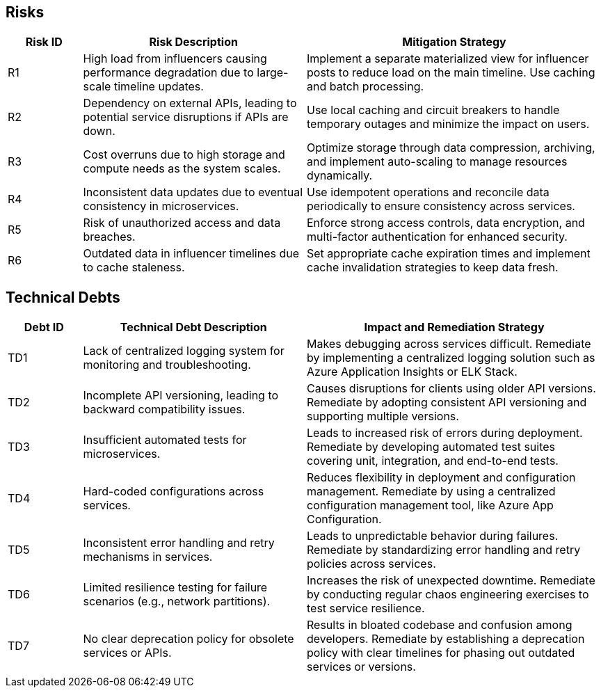 [[section-technical-risks]]
== Risks 
[cols="1,3,4", options="header"]
|===
| Risk ID | Risk Description                     | Mitigation Strategy

| R1      
| High load from influencers causing performance degradation due to large-scale timeline updates. 
| Implement a separate materialized view for influencer posts to reduce load on the main timeline. Use caching and batch processing.

| R2     
| Dependency on external APIs, leading to potential service disruptions if APIs are down. 
| Use local caching and circuit breakers to handle temporary outages and minimize the impact on users.

| R3    
| Cost overruns due to high storage and compute needs as the system scales. 
| Optimize storage through data compression, archiving, and implement auto-scaling to manage resources dynamically.

| R4   
| Inconsistent data updates due to eventual consistency in microservices. 
| Use idempotent operations and reconcile data periodically to ensure consistency across services.

| R5     
| Risk of unauthorized access and data breaches. 
| Enforce strong access controls, data encryption, and multi-factor authentication for enhanced security.

| R6    
| Outdated data in influencer timelines due to cache staleness. 
| Set appropriate cache expiration times and implement cache invalidation strategies to keep data fresh.
|===

== Technical Debts

[cols="1,3,4", options="header"]
|===
| Debt ID | Technical Debt Description             | Impact and Remediation Strategy

| TD1     
| Lack of centralized logging system for monitoring and troubleshooting. 
| Makes debugging across services difficult. Remediate by implementing a centralized logging solution such as Azure Application Insights or ELK Stack.

| TD2     
| Incomplete API versioning, leading to backward compatibility issues. 
| Causes disruptions for clients using older API versions. Remediate by adopting consistent API versioning and supporting multiple versions.

| TD3     
| Insufficient automated tests for microservices. 
| Leads to increased risk of errors during deployment. Remediate by developing automated test suites covering unit, integration, and end-to-end tests.

| TD4    
| Hard-coded configurations across services. 
| Reduces flexibility in deployment and configuration management. Remediate by using a centralized configuration management tool, like Azure App Configuration.

| TD5     
| Inconsistent error handling and retry mechanisms in services. 
| Leads to unpredictable behavior during failures. Remediate by standardizing error handling and retry policies across services.

| TD6    
| Limited resilience testing for failure scenarios (e.g., network partitions). 
| Increases the risk of unexpected downtime. Remediate by conducting regular chaos engineering exercises to test service resilience.

| TD7  
| No clear deprecation policy for obsolete services or APIs. 
| Results in bloated codebase and confusion among developers. Remediate by establishing a deprecation policy with clear timelines for phasing out outdated services or versions.
|===




